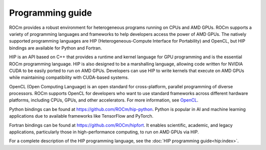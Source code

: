 .. meta::
    :description: Programming guide
    :keywords: HIP, programming guide, heterogeneous programming, AMD GPU programming

.. _hip-programming-guide:

********************************************************************************
Programming guide
********************************************************************************

ROCm provides a robust environment for heterogeneous programs running on CPUs
and AMD GPUs. ROCm supports a variety of programming languages and frameworks to
help developers access the power of AMD GPUs. The natively supported programming
languages are HIP (Heterogeneous-Compute Interface for Portability) and
OpenCL, but HIP bindings are available for Python and Fortran. 

HIP is an API based on C++ that provides a runtime and kernel language for GPU
programming and is the essential ROCm programming language. HIP is also designed
to be a marshalling language, allowing code written for NVIDIA CUDA to be
easily ported to run on AMD GPUs. Developers can use HIP to write kernels that
execute on AMD GPUs while maintaining compatibility with CUDA-based systems.

OpenCL (Open Computing Language) is an open standard for cross-platform,
parallel programming of diverse processors. ROCm supports OpenCL for developers
who want to use standard frameworks across different hardware platforms,
including CPUs, GPUs, and other accelerators. For more information, see
`OpenCL <https://www.khronos.org/opencl/>`_.

Python bindings can be found at https://github.com/ROCm/hip-python.
Python is popular in AI and machine learning applications due to available
frameworks like TensorFlow and PyTorch.

Fortran bindings can be found at https://github.com/ROCm/hipfort.
It enables scientific, academic, and legacy applications, particularly those in
high-performance computing, to run on AMD GPUs via HIP.

For a complete description of the HIP programming language, see the :doc:`HIP programming guide<hip:index>`.
